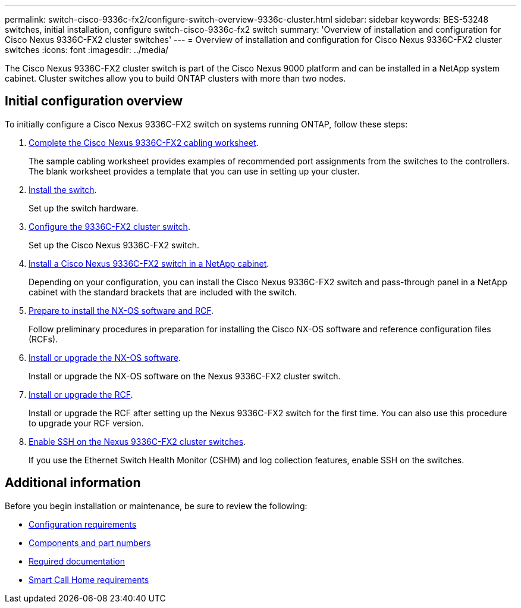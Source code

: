 ---
permalink: switch-cisco-9336c-fx2/configure-switch-overview-9336c-cluster.html
sidebar: sidebar
keywords: BES-53248 switches, initial installation, configure switch-cisco-9336c-fx2 switch
summary: 'Overview of installation and configuration for Cisco Nexus 9336C-FX2 cluster switches'
---
= Overview of installation and configuration for Cisco Nexus 9336C-FX2 cluster switches
:icons: font
:imagesdir: ../media/

[.lead]
The Cisco Nexus 9336C-FX2 cluster switch is part of the Cisco Nexus 9000 platform and can be installed in a NetApp system cabinet. Cluster switches allow you to build ONTAP clusters with more than two nodes. 

== Initial configuration overview

To initially configure a Cisco Nexus 9336C-FX2 switch on systems running ONTAP, follow these steps:

. link:setup-worksheet-9336c-cluster.html[Complete the Cisco Nexus 9336C-FX2 cabling worksheet]. 
+
The sample cabling worksheet provides examples of recommended port assignments from the switches to the controllers. The blank worksheet provides a template that you can use in setting up your cluster.

. link:install-switch-9336c-cluster.html[Install the switch]. 
+
Set up the switch hardware.

. link:setup-switch-9336c-cluster.html[Configure the 9336C-FX2 cluster switch]. 
+
Set up the Cisco Nexus 9336C-FX2 switch.

. link:install-switch-and-passthrough-panel-9336c-cluster.html[Install a Cisco Nexus 9336C-FX2 switch in a NetApp cabinet]. 
+
Depending on your configuration, you can install the Cisco Nexus 9336C-FX2 switch and pass-through panel in a NetApp cabinet with the standard brackets that are included with the switch.

. link:install-nxos-overview-9336c-cluster.html[Prepare to install the NX-OS software and RCF]. 
+
Follow preliminary procedures in preparation for installing the Cisco NX-OS software and reference configuration files (RCFs).

. link:install-nxos-software-9336c-cluster.html[Install or upgrade the NX-OS software]. 
+
Install or upgrade the NX-OS software on the Nexus 9336C-FX2 cluster switch.

. link:install-nxos-rcf-9336c-cluster.html[Install or upgrade the RCF]. 
+
Install or upgrade the RCF after setting up the Nexus 9336C-FX2 switch for the first time. You can also use this procedure to upgrade your RCF version.

. link:configure-ssh.html[Enable SSH on the Nexus 9336C-FX2 cluster switches]. 
+
If you use the Ethernet Switch Health Monitor (CSHM) and log collection features, enable SSH on the switches.


== Additional information

Before you begin installation or maintenance, be sure to review the following:

* link:configure-reqs-9336c-cluster.html[Configuration requirements]
* link:components-9336c-cluster.html[Components and part numbers]
* link:required-documentation-9336c-cluster.html[Required documentation]
* link:smart-call-9336c-cluster.html[Smart Call Home requirements]
